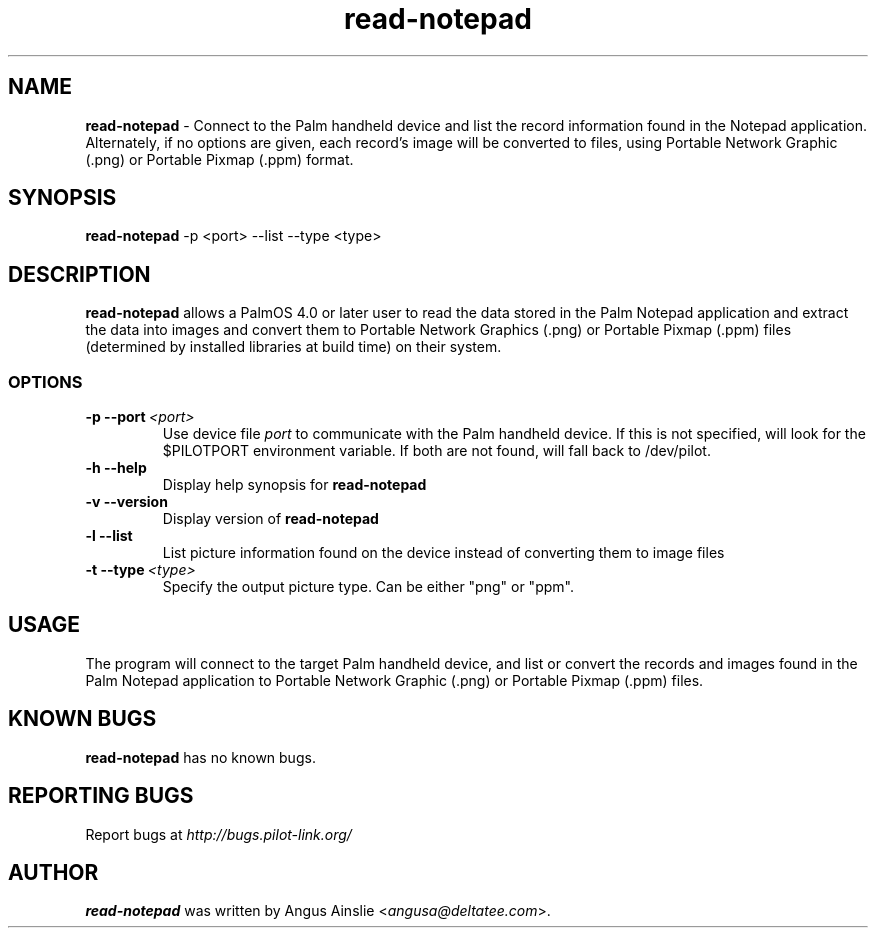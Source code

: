 .TH read-notepad 1 "Palm Computing Device Tools" "Free Software Foundation" \" -*- nroff -*-

.SH NAME
.B read-notepad 
\- Connect to the Palm handheld device and list the record information found
in the Notepad application. Alternately, if no options are given, each
record's image will be converted to files, using Portable Network Graphic 
(.png) or Portable Pixmap (.ppm) format.

.SH SYNOPSIS
.B read-notepad 
\-p <port> --list --type <type>

.SH DESCRIPTION
.B read-notepad 
allows a PalmOS 4.0 or later user to read the data stored in the Palm
Notepad application and extract the data into images and convert them to
Portable Network Graphics (.png) or Portable Pixmap (.ppm) files (determined
by installed libraries at build time) on their system.

.SS OPTIONS
.TP
.BI \-p\ \--port\  <port>\,
Use device file 
.I port
to communicate with the Palm handheld device. If this is not specified, will
look for the $PILOTPORT environment variable. If both are not found, will
fall back to /dev/pilot.

.TP
.BI \-h\ \--help\,
Display help synopsis for 
.B read-notepad

.TP
.BI \-v\ \--version\,
Display version of
.B read-notepad

.TP
.BI \-l\ \--list\,
List picture information found on the device instead of converting them to
image files

.TP
.BI \-t\ --type\  <type>\,
Specify the output picture type. Can be either "png" or "ppm".

.SH USAGE
The program will connect to the target Palm handheld device, and list or
convert the records and images found in the Palm Notepad application to
Portable Network Graphic (.png) or Portable Pixmap (.ppm) files.

.SH KNOWN BUGS
.B read-notepad
has no known bugs.

.SH "REPORTING BUGS"
Report bugs at
.I http://bugs.pilot-link.org/

.SH AUTHOR
.B read-notepad 
was written by Angus Ainslie <\fIangusa@deltatee.com\fP>.
